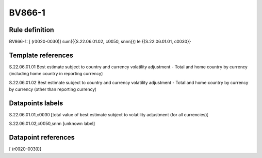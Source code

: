 =======
BV866-1
=======

Rule definition
---------------

BV866-1: [ (r0020-0030)] sum({{S.22.06.01.02, c0050, snnn}}) le {{S.22.06.01.01, c0030}}


Template references
-------------------

S.22.06.01.01 Best estimate subject to country and currency volatility adjustment - Total and home country by currency (including home country in reporting currency)

S.22.06.01.02 Best estimate subject to country and currency volatility adjustment - Total and home country by currency by currency (other than reporting currency)


Datapoints labels
-----------------

S.22.06.01.01,c0030 [total value of best estimate subject to volatility adjustment (for all currencies)]

S.22.06.01.02,c0050,snnn [unknown label]


Datapoint references
--------------------

[ (r0020-0030)]